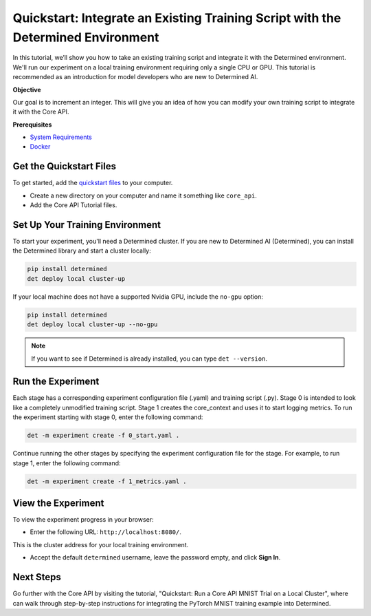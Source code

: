 .. _core_api_tutorial_part_1:

###################################################################################
 Quickstart: Integrate an Existing Training Script with the Determined Environment
###################################################################################

.. meta::
   :description: Learn how to take an existing training script and integrate it with Determined.
   :keywords: Core API,model developer

In this tutorial, we’ll show you how to take an existing training script and integrate it with the
Determined environment. We'll run our experiment on a local training environment requiring only a
single CPU or GPU. This tutorial is recommended as an introduction for model developers who are new
to Determined AI.

**Objective**

Our goal is to increment an integer. This will give you an idea of how you can modify your own
training script to integrate it with the Core API.

**Prerequisites**

-  `System Requirements
   <https://docs.determined.ai/latest/cluster-setup-guide/deploy-cluster/sysadmin-deploy-on-prem/requirements.html#system-requirements>`_
-  `Docker
   <https://docs.determined.ai/latest/cluster-setup-guide/deploy-cluster/sysadmin-deploy-on-prem/requirements.html#install-docker>`_

**************************
 Get the Quickstart Files
**************************

To get started, add the `quickstart files
<https://github.com/determined-ai/determined/tree/master/examples/tutorials/core_api>`_ to your
computer.

-  Create a new directory on your computer and name it something like ``core_api``.
-  Add the Core API Tutorial files.

**********************************
 Set Up Your Training Environment
**********************************

To start your experiment, you'll need a Determined cluster. If you are new to Determined AI
(Determined), you can install the Determined library and start a cluster locally:

.. code:: bash

   pip install determined
   det deploy local cluster-up

If your local machine does not have a supported Nvidia GPU, include the ``no-gpu`` option:

.. code:: bash

   pip install determined
   det deploy local cluster-up --no-gpu

.. note::

   If you want to see if Determined is already installed, you can type ``det --version``.

********************
 Run the Experiment
********************

Each stage has a corresponding experiment configuration file (.yaml) and training script (.py).
Stage 0 is intended to look like a completely unmodified training script. Stage 1 creates the
core_context and uses it to start logging metrics. To run the experiment starting with stage 0,
enter the following command:

.. code:: bash

   det -m experiment create -f 0_start.yaml .

Continue running the other stages by specifying the experiment configuration file for the stage. For
example, to run stage 1, enter the following command:

.. code:: bash

   det -m experiment create -f 1_metrics.yaml .

*********************
 View the Experiment
*********************

To view the experiment progress in your browser:

-  Enter the following URL: ``http://localhost:8080/``.

This is the cluster address for your local training environment.

-  Accept the default ``determined`` username, leave the password empty, and click **Sign In**.

************
 Next Steps
************

Go further with the Core API by visiting the tutorial, "Quickstart: Run a Core API MNIST Trial on a
Local Cluster", where can walk through step-by-step instructions for integrating the PyTorch MNIST
training example into Determined.
